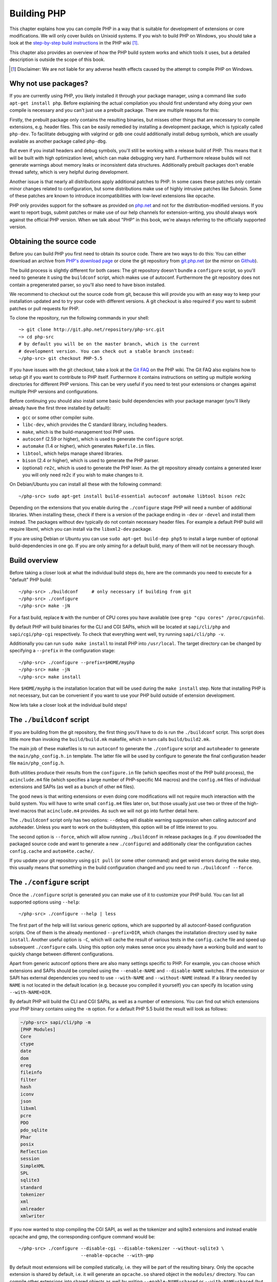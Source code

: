 .. highlight:: bash

.. _building_php_5:

Building PHP
============

This chapter explains how you can compile PHP in a way that is suitable for development of extensions or core
modifications. We will only cover builds on Unixoid systems. If you wish to build PHP on Windows, you should take a look
at the `step-by-step build instructions`__ in the PHP wiki [#]_.

This chapter also provides an overview of how the PHP build system works and which tools it uses, but a detailed
description is outside the scope of this book.

.. __: https://wiki.php.net/internals/windows/stepbystepbuild

.. [#] Disclaimer: We are not liable for any adverse health effects caused by the attempt to compile PHP on Windows.

Why not use packages?
---------------------

If you are currently using PHP, you likely installed it through your package manager, using a command like
``sudo apt-get install php``. Before explaining the actual compilation you should first understand why doing your own
compile is necessary and you can't just use a prebuilt package. There are multiple reasons for this:

Firstly, the prebuilt package only contains the resulting binaries, but misses other things that are necessary to
compile extensions, e.g. header files. This can be easily remedied by installing a development package, which is
typically called ``php-dev``. To facilitate debugging with valgrind or gdb one could additionally install debug symbols,
which are usually available as another package called ``php-dbg``.

But even if you install headers and debug symbols, you'll still be working with a release build of PHP. This means that
it will be built with high optimization level, which can make debugging very hard. Furthermore release builds will not
generate warnings about memory leaks or inconsistent data structures. Additionally prebuilt packages don't enable thread
safety, which is very helpful during development.

Another issue is that nearly all distributions apply additional patches to PHP. In some cases these patches only
contain minor changes related to configuration, but some distributions make use of highly intrusive patches like
Suhosin. Some of these patches are known to introduce incompatibilities with low-level extensions like opcache.

PHP only provides support for the software as provided on `php.net`_ and not for the distribution-modified versions. If
you want to report bugs, submit patches or make use of our help channels for extension-writing, you should always work
against the official PHP version. When we talk about "PHP" in this book, we're always referring to the officially
supported version.

.. _`php.net`: http://www.php.net

Obtaining the source code
-------------------------

Before you can build PHP you first need to obtain its source code. There are two ways to do this: You can either
download an archive from `PHP's download page`_ or clone the git repository from `git.php.net`_ (or the mirror on
`Github`_).

The build process is slightly different for both cases: The git repository doesn't bundle a ``configure`` script, so
you'll need to generate it using the ``buildconf`` script, which makes use of autoconf. Furthermore the git repository
does not contain a pregenerated parser, so you'll also need to have bison installed.

We recommend to checkout out the source code from git, because this will provide you with an easy way to keep your
installation updated and to try your code with different versions. A git checkout is also required if you want to
submit patches or pull requests for PHP.

To clone the repository, run the following commands in your shell::

    ~> git clone http://git.php.net/repository/php-src.git
    ~> cd php-src
    # by default you will be on the master branch, which is the current
    # development version. You can check out a stable branch instead:
    ~/php-src> git checkout PHP-5.5

If you have issues with the git checkout, take a look at the `Git FAQ`_ on the PHP wiki. The Git FAQ also explains how
to setup git if you want to contribute to PHP itself. Furthermore it contains instructions on setting up multiple
working directories for different PHP versions. This can be very useful if you need to test your extensions or changes
against multiple PHP versions and configurations.

Before continuing you should also install some basic build dependencies with your package manager (you'll likely already
have the first three installed by default):

* ``gcc`` or some other compiler suite.
* ``libc-dev``, which provides the C standard library, including headers.
* ``make``, which is the build-management tool PHP uses.
* ``autoconf`` (2.59 or higher), which is used to generate the ``configure`` script.
* ``automake`` (1.4 or higher), which generates ``Makefile.in`` files.
* ``libtool``, which helps manage shared libraries.
* ``bison`` (2.4 or higher), which is used to generate the PHP parser.
* (optional) ``re2c``, which is used to generate the PHP lexer. As the git repository already contains a generated
  lexer you will only need re2c if you wish to make changes to it.

On Debian/Ubuntu you can install all these with the following command::

    ~/php-src> sudo apt-get install build-essential autoconf automake libtool bison re2c

Depending on the extensions that you enable during the ``./configure`` stage PHP will need a number of additional
libraries. When installing these, check if there is a version of the package ending in ``-dev`` or ``-devel`` and
install them instead. The packages without ``dev`` typically do not contain necessary header files. For example a
default PHP build will require libxml, which you can install via the ``libxml2-dev`` package.

If you are using Debian or Ubuntu you can use ``sudo apt-get build-dep php5`` to install a large number of optional
build-dependencies in one go. If you are only aiming for a default build, many of them will not be necessary though.

.. _PHP's download page: http://www.php.net/downloads.php
.. _git.php.net: http://git.php.net
.. _Github: http://www.github.com/php/php-src
.. _Git FAQ: https://wiki.php.net/vcs/gitfaq

Build overview
--------------

Before taking a closer look at what the individual build steps do, here are the commands you need to execute for a
"default" PHP build::

    ~/php-src> ./buildconf     # only necessary if building from git
    ~/php-src> ./configure
    ~/php-src> make -jN

For a fast build, replace ``N`` with the number of CPU cores you have available (see ``grep "cpu cores" /proc/cpuinfo``).

By default PHP will build binaries for the CLI and CGI SAPIs, which will be located at ``sapi/cli/php`` and
``sapi/cgi/php-cgi`` respectively. To check that everything went well, try running ``sapi/cli/php -v``.

Additionally you can run ``sudo make install`` to install PHP into ``/usr/local``. The target directory can be changed
by specifying a ``--prefix`` in the configuration stage::

    ~/php-src> ./configure --prefix=$HOME/myphp
    ~/php-src> make -jN
    ~/php-src> make install

Here ``$HOME/myphp`` is the installation location that will be used during the ``make install`` step. Note that
installing PHP is not necessary, but can be convenient if you want to use your PHP build outside of extension
development.

Now lets take a closer look at the individual build steps!

The ``./buildconf`` script
--------------------------

If you are building from the git repository, the first thing you'll have to do is run the ``./buildconf`` script. This
script does little more than invoking the ``build/build.mk`` makefile, which in turn calls ``build/build2.mk``.

The main job of these makefiles is to run ``autoconf`` to generate the ``./configure`` script and ``autoheader`` to
generate the ``main/php_config.h.in`` template. The latter file will be used by configure to generate the final
configuration header file ``main/php_config.h``.

Both utilities produce their results from the ``configure.in`` file (which specifies most of the PHP build process),
the ``acinclude.m4`` file (which specifies a large number of PHP-specific M4 macros) and the ``config.m4`` files of
individual extensions and SAPIs (as well as a bunch of other ``m4`` files).

The good news is that writing extensions or even doing core modifications will not require much interaction with the
build system. You will have to write small ``config.m4`` files later on, but those usually just use two or three of the
high-level macros that ``acinclude.m4`` provides. As such we will not go into further detail here.

The ``./buildconf`` script only has two options: ``--debug`` will disable warning suppression when calling autoconf and
autoheader. Unless you want to work on the buildsystem, this option will be of little interest to you.

The second option is ``--force``, which will allow running ``./buildconf`` in release packages (e.g. if you downloaded
the packaged source code and want to generate a new ``./configure``) and additionally clear the configuration caches
``config.cache`` and ``autom4te.cache/``.

If you update your git repository using ``git pull`` (or some other command) and get weird errors during the ``make``
step, this usually means that something in the build configuration changed and you need to run ``./buildconf --force``.

The ``./configure`` script
--------------------------

Once the ``./configure`` script is generated you can make use of it to customize your PHP build. You can list all
supported options using ``--help``::

    ~/php-src> ./configure --help | less

The first part of the help will list various generic options, which are supported by all autoconf-based configuration
scripts. One of them is the already mentioned ``--prefix=DIR``, which changes the installation directory used by
``make install``. Another useful option is ``-C``, which will cache the result of various tests in the ``config.cache``
file and speed up subsequent ``./configure`` calls. Using this option only makes sense once you already have a working
build and want to quickly change between different configurations.

Apart from generic autoconf options there are also many settings specific to PHP. For example, you can choose which
extensions and SAPIs should be compiled using the ``--enable-NAME`` and ``--disable-NAME`` switches. If the extension or
SAPI has external dependencies you need to use ``--with-NAME`` and ``--without-NAME`` instead. If a library needed by
``NAME`` is not located in the default location (e.g. because you compiled it yourself) you can specify its location
using ``--with-NAME=DIR``.

By default PHP will build the CLI and CGI SAPIs, as well as a number of extensions. You can find out which extensions
your PHP binary contains using the ``-m`` option. For a default PHP 5.5 build the result will look as follows:

.. code-block:: none

    ~/php-src> sapi/cli/php -m
    [PHP Modules]
    Core
    ctype
    date
    dom
    ereg
    fileinfo
    filter
    hash
    iconv
    json
    libxml
    pcre
    PDO
    pdo_sqlite
    Phar
    posix
    Reflection
    session
    SimpleXML
    SPL
    sqlite3
    standard
    tokenizer
    xml
    xmlreader
    xmlwriter

If you now wanted to stop compiling the CGI SAPI, as well as the tokenizer and sqlite3 extensions and instead enable
opcache and gmp, the corresponding configure command would be::

    ~/php-src> ./configure --disable-cgi --disable-tokenizer --without-sqlite3 \
                           --enable-opcache --with-gmp

By default most extensions will be compiled statically, i.e. they will be part of the resulting binary. Only the opcache
extension is shared by default, i.e. it will generate an ``opcache.so`` shared object in the ``modules/`` directory. You
can compile other extensions into shared objects as well by writing ``--enable-NAME=shared`` or ``--with-NAME=shared``
(but not all extensions support this). We'll talk about how to make use of shared extensions in the next section.

To find out which switch you need to use and whether an extension is enabled by default, check ``./configure --help``.
If the switch is either ``--enable-NAME`` or ``--with-NAME`` it means that the extension is not compiled by default and
needs to be explicitly enabled. ``--disable-NAME`` or ``--without-NAME`` on the other hand indicate an extension that
is compiled by default, but can be explicitly disabled.

Some extensions are always compiled and can not be disabled. To create a build that only contains the minimal amount of
extensions use the ``--disable-all`` option::

    ~/php-src> ./configure --disable-all && make -jN
    ~/php-src> sapi/cli/php -m
    [PHP Modules]
    Core
    date
    ereg
    pcre
    Reflection
    SPL
    standard

The ``--disable-all`` option is very useful if you want a fast build and don't need much functionality (e.g. when
implementing language changes). For the smallest possible build you can additionally specify the ``--disable-cgi``
switch, so only the CLI binary is generated.

There are two more switches, which you should **always** specify when developing extensions or working on PHP:

``--enable-debug`` enables debug mode, which has multiple effects: Compilation will run with ``-g`` to generate debug
symbols and additionally use the lowest optimization level ``-O0``. This will make PHP a lot slower, but make debugging
with tools like ``gdb`` more predictable. Furthermore debug mode defines the ``ZEND_DEBUG`` macro, which will enable
various debugging helpers in the engine. Among other things memory leaks, as well as incorrect use of some data
structures, will be reported.

``--enable-maintainer-zts`` enables thread-safety. This switch will define the ``ZTS`` macro, which in turn will enable
the whole TSRM (thread-safe resource manager) machinery used by PHP. Writing thread-safe extensions for PHP is very
simple, but only if make sure to enable this switch. Otherwise you're bound to forget a ``TSRMLS_*`` macro somewhere and
your code won't build in a thread-safe environment.

On the other hand you should not use either of these options if you want to perform performance benchmarks for your
code, as both can cause significant and asymmetrical slowdowns.

Note that ``--enable-debug`` and ``--enable-maintainer-zts`` change the ABI of the PHP binary, e.g. by adding additional
arguments to many functions. As such shared extensions compiled in debug mode will not be compatible with a PHP binary
built in release mode. Similarly a thread-safe extension is not compatible with a thread-unsafe PHP build.

Due to the ABI incompatibility ``make install`` (and PECL install) will put shared extensions in different directories
depending on these options:

* ``$PREFIX/lib/php/extensions/no-debug-non-zts-API_NO`` for release builds without ZTS
* ``$PREFIX/lib/php/extensions/debug-non-zts-API_NO`` for debug builds without ZTS
* ``$PREFIX/lib/php/extensions/no-debug-zts-API_NO`` for release builds with ZTS
* ``$PREFIX/lib/php/extensions/debug-zts-API_NO`` for debug builds with ZTS

The ``API_NO`` placeholder above refers to the ``ZEND_MODULE_API_NO`` and is just a date like ``20100525``, which is
used for internal API versioning.

For most purposes the configuration switches described above should be sufficient, but of course ``./configure``
provides many more options, which you'll find described in the help.

Apart from passing options to configure, you can also specify a number of environment variables. Some of the more
important ones are documented at the end of the configure help output (``./configure --help | tail -25``).

For example you can use ``CC`` to use a different compiler and ``CFLAGS`` to change the used compilation flags::

    ~/php-src> ./configure --disable-all CC=clang CFLAGS="-O3 -march=native"

In this configuration the build will make use of clang (instead of gcc) and use a very high optimization level
(``-O3 -march=native``).

``make`` and ``make install``
-----------------------------

After everything is configured, you can use ``make`` to perform the actual compilation::

    ~/php-src> make -jN    # where N is the number of cores

The main result of this operation will be PHP binaries for the enabled SAPIs (by default ``sapi/cli/php`` and
``sapi/cgi/php-cgi``), as well as shared extensions in the ``modules/`` directory.

Now you can run ``make install`` to install PHP into ``/usr/local`` (default) or whatever directory you specified using
the ``--prefix`` configure switch.

``make install`` will do little more than copy a number of files to the new location. Unless you specified
``--without-pear`` during configuration, it will also download and install PEAR. Here is the resulting tree of a default
PHP build:

.. code-block:: none

    > tree -L 3 -F ~/myphp

    /home/myuser/myphp
    |-- bin
    |   |-- pear*
    |   |-- peardev*
    |   |-- pecl*
    |   |-- phar -> /home/myuser/myphp/bin/phar.phar*
    |   |-- phar.phar*
    |   |-- php*
    |   |-- php-cgi*
    |   |-- php-config*
    |   `-- phpize*
    |-- etc
    |   `-- pear.conf
    |-- include
    |   `-- php
    |       |-- ext/
    |       |-- include/
    |       |-- main/
    |       |-- sapi/
    |       |-- TSRM/
    |       `-- Zend/
    |-- lib
    |   `-- php
    |       |-- Archive/
    |       |-- build/
    |       |-- Console/
    |       |-- data/
    |       |-- doc/
    |       |-- OS/
    |       |-- PEAR/
    |       |-- PEAR5.php
    |       |-- pearcmd.php
    |       |-- PEAR.php
    |       |-- peclcmd.php
    |       |-- Structures/
    |       |-- System.php
    |       |-- test/
    |       `-- XML/
    `-- php
        `-- man
            `-- man1/

A short overview of the directory structure:

* *bin/* contains the SAPI binaries (``php`` and ``php-cgi``), as well as the ``phpize`` and ``php-config`` scripts.
  It is also home to the various PEAR/PECL scripts.
* *etc/* contains configuration. Note that the default *php.ini* directory is **not** here.
* *include/php* contains header files, which are needed to build additional extensions or embed PHP in custom software.
* *lib/php* contains PEAR files. The *lib/php/build* directory includes files necessary for building extensions, e.g.
  the ``acinclude.m4`` file containing PHP's M4 macros. If we had compiled any shared extensions those files would live
  in a subdirectory of *lib/php/extensions*.
* *php/man* obviously contains man pages for the ``php`` command.

As already mentioned, the default *php.ini* location is not *etc/*. You can display the location using the ``--ini``
option of the PHP binary:

.. code-block:: none

    ~/myphp/bin> ./php --ini
    Configuration File (php.ini) Path: /home/myuser/myphp/lib
    Loaded Configuration File:         (none)
    Scan for additional .ini files in: (none)
    Additional .ini files parsed:      (none)

As you can see the default *php.ini* directory is ``$PREFIX/lib`` (libdir) rather than ``$PREFIX/etc`` (sysconfdir). You
can adjust the default *php.ini* location using the ``--with-config-file-path=PATH`` configure option.

Also note that ``make install`` will not create an ini file. If you want to make use of a *php.ini* file it is your
responsibility to create one. For example you could copy the default development configuration:

.. code-block:: none

    ~/myphp/bin> cp ~/php-src/php.ini-development ~/myphp/lib/php.ini
    ~/myphp/bin> ./php --ini
    Configuration File (php.ini) Path: /home/myuser/myphp/lib
    Loaded Configuration File:         /home/myuser/myphp/lib/php.ini
    Scan for additional .ini files in: (none)
    Additional .ini files parsed:      (none)

Apart from the PHP binaries the *bin/* directory also contains two important scripts: ``phpize`` and ``php-config``.

``phpize`` is the equivalent of ``./buildconf`` for extensions. It will copy various files from *lib/php/build* and
invoke autoconf/autoheader. You will learn more about this tool in the next section.

``php-config`` provides information about the configuration of the PHP build. Try it out:

.. code-block:: none

    ~/myphp/bin> ./php-config
    Usage: ./php-config [OPTION]
    Options:
      --prefix            [/home/myuser/myphp]
      --includes          [-I/home/myuser/myphp/include/php -I/home/myuser/myphp/include/php/main -I/home/myuser/myphp/include/php/TSRM -I/home/myuser/myphp/include/php/Zend -I/home/myuser/myphp/include/php/ext -I/home/myuser/myphp/include/php/ext/date/lib]
      --ldflags           [ -L/usr/lib/i386-linux-gnu]
      --libs              [-lcrypt   -lresolv -lcrypt -lrt -lrt -lm -ldl -lnsl  -lxml2 -lxml2 -lxml2 -lcrypt -lxml2 -lxml2 -lxml2 -lcrypt ]
      --extension-dir     [/home/myuser/myphp/lib/php/extensions/debug-zts-20100525]
      --include-dir       [/home/myuser/myphp/include/php]
      --man-dir           [/home/myuser/myphp/php/man]
      --php-binary        [/home/myuser/myphp/bin/php]
      --php-sapis         [ cli cgi]
      --configure-options [--prefix=/home/myuser/myphp --enable-debug --enable-maintainer-zts]
      --version           [5.4.16-dev]
      --vernum            [50416]

The script is similar to the ``pkg-config`` script used by linux distributions. It is invoked during the extension
build process to obtain information about compiler options and paths. You can also use it to quickly get information
about your build, e.g. your configure options or the default extension directory. This information is also provided by
``./php -i`` (phpinfo), but ``php-config`` provides it in a simpler form (which can be easily used by automated tools).

Running the test suite
----------------------

If the ``make`` command finishes successfully, it will print a message encouraging you to run ``make test``:

.. code-block:: none

    Build complete.
    Don't forget to run 'make test'

``make test`` will run the PHP CLI binary against our test suite, which is located in the different *tests/* directories
of the PHP source tree. As a default build is run against approximately 9000 tests (less for a minimal build, more if
you enable additional extensions) this can take several minutes. The ``make test`` command is currently not parallel, so
specifying the ``-jN`` option will not make it faster.

If this is the first time you compile PHP on your platform, we encourage you to run the test suite. Depending on your
OS and your build environment you may find bugs in PHP by running the tests. If there are any failures, the script will
ask whether you want to send a report to our QA platform, which will allow contributors to analyze the failures. Note
that it is quite normal to have a few failing tests and your build will likely work well as long as you don't see
dozens of failures.

The ``make test`` command internally invokes the ``run-tests.php`` file using your CLI binary. You can run
``sapi/cli/php run-tests.php --help`` to display a list of options this script accepts.

If you manually run ``run-tests.php`` you need to specify either the ``-p`` or ``-P`` option (or an ugly environment
variable)::

    ~/php-src> sapi/cli/php run-tests.php -p `pwd`/sapi/cli/php
    ~/php-src> sapi/cli/php run-tests.php -P

``-p`` is used to explicitly specify a binary to test. Note that in order to run all tests correctly this should be an
absolute path (or otherwise independent of the directory it is called from). ``-P`` is a shortcut that will use the
binary that ``run-tests.php`` was called with. In the above example both approaches are the same.

Instead of running the whole test suite, you can also limit it to certain directories by passing them as arguments to
``run-tests.php``. E.g. to test only the Zend engine, the reflection extension and the array functions::

    ~/php-src> sapi/cli/php run-tests.php -P Zend/ ext/reflection/ ext/standard/tests/array/

This is very useful, because it allows you to quickly run only the parts of the test suite that are relevant to your
changes. E.g. if you are doing language modifications you likely don't care about the extension tests and only want to
verify that the Zend engine is still working correctly.

You don't need to explicitly use ``run-tests.php`` to pass options or limit directories. Instead you can use the
``TESTS`` variable to pass additional arguments via ``make test``. E.g. the equivalent of the previous command would
be::

    ~/php-src> make test TESTS="Zend/ ext/reflection/ ext/standard/tests/array/"

We will take a more detailed look at the ``run-tests.php`` system later, in particular also talk about how to write your
own tests and how to debug test failures.

Fixing compilation problems and ``make clean``
----------------------------------------------

As you may know ``make`` performs an incremental build, i.e. it will not recompile all files, but only those ``.c``
files that changed since the last invocation. This is a great way to shorten build times, but it doesn't always work
well: For example, if you modify a structure in a header file, ``make`` will not automatically recompile all ``.c``
files making use of that header, thus leading to a broken build.

If you get odd errors while running ``make`` or the resulting binary is broken (e.g. if ``make test`` crashes it before
it gets to run the first test), you should try to run ``make clean``. This will delete all compiled objects, thus
forcing the next ``make`` call to perform a full build.

Sometimes you also need to run ``make clean`` after changing ``./configure`` options. If you only enable additional
extensions an incremental build should be safe, but changing other options may require a full rebuild.

A more aggressive cleaning target is available via ``make distclean``. This will perform a normal clean, but also roll
back any files brought by the ``./configure`` command invocation. It will delete configure caches, Makefiles,
configuration headers and various other files. As the name implies this target "cleans for distribution", so it is
mostly used by release managers.

Another source of compilation issues is the modification of ``config.m4`` files or other files that are part of the PHP
build system. If such a file is changed, it is necessary to rerun the ``./buildconf`` script. If you do the modification
yourself, you will likely remember to run the command, but if it happens as part of a ``git pull`` (or some other
updating command) the issue might not be so obvious.

If you encounter any odd compilation problems that are not resolved by ``make clean``, chances are that running
``./buildconf --force`` will fix the issue. To avoid typing out the previous ``./configure`` options afterwards, you
can make use of the ``./config.nice`` script (which contains your last ``./configure`` call)::

    ~/php-src> make clean
    ~/php-src> ./buildconf --force
    ~/php-src> ./config.nice
    ~/php-src> make -jN

One last cleaning script that PHP provides is ``./vcsclean``. This will only work if you checked out the source code
from git. It effectively boils down to a call to ``git clean -X -f -d``, which will remove all untracked files and
directories that are ignored by git. You should use this with care.
